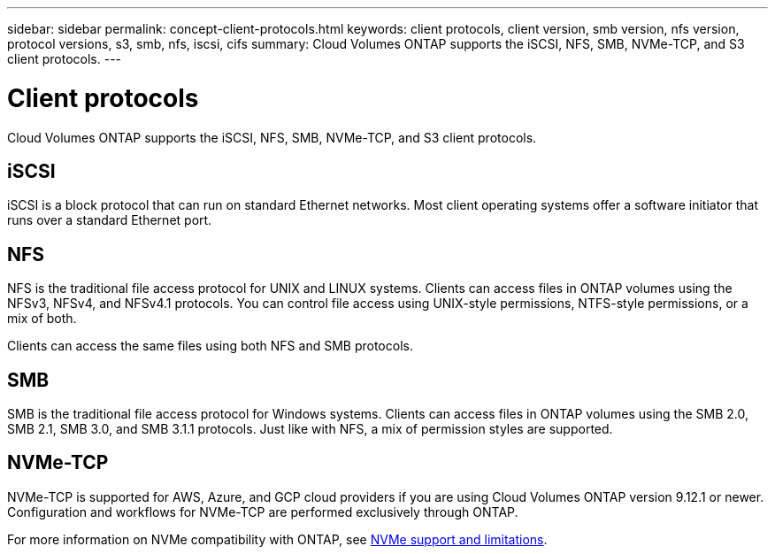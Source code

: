 ---
sidebar: sidebar
permalink: concept-client-protocols.html
keywords: client protocols, client version, smb version, nfs version, protocol versions, s3, smb, nfs, iscsi, cifs
summary: Cloud Volumes ONTAP supports the iSCSI, NFS, SMB, NVMe-TCP, and S3 client protocols.
---

= Client protocols
:hardbreaks:
:nofooter:
:icons: font
:linkattrs:
:imagesdir: ./media/

[.lead]
Cloud Volumes ONTAP supports the iSCSI, NFS, SMB, NVMe-TCP, and S3 client protocols.

== iSCSI

iSCSI is a block protocol that can run on standard Ethernet networks. Most client operating systems offer a software initiator that runs over a standard Ethernet port.

== NFS

NFS is the traditional file access protocol for UNIX and LINUX systems. Clients can access files in ONTAP volumes using the NFSv3, NFSv4, and NFSv4.1 protocols. You can control file access using UNIX-style permissions, NTFS-style permissions, or a mix of both.

Clients can access the same files using both NFS and SMB protocols.

== SMB

SMB is the traditional file access protocol for Windows systems. Clients can access files in ONTAP volumes using the SMB 2.0, SMB 2.1, SMB 3.0, and SMB 3.1.1 protocols. Just like with NFS, a mix of permission styles are supported.

ifdef::azure,aws[]

== S3

Cloud Volumes ONTAP supports S3 as an option for scale-out storage in the following cloud providers:

ifdef::aws[]
* AWS
endif::aws[]
ifdef::azure[]
* Azure
endif::azure[]

S3 protocol support enables you to configure S3 client access to objects contained in a bucket in an SVM.

https://docs.netapp.com/us-en/ontap/object-storage-management/index.html[Learn how to configure and manage S3 object storage services in ONTAP^].
endif::azure,aws[]

== NVMe-TCP

NVMe-TCP is supported for AWS, Azure, and GCP cloud providers if you are using Cloud Volumes ONTAP version 9.12.1 or newer. Configuration and workflows for NVMe-TCP are performed exclusively through ONTAP. 

For more information on NVMe compatibility with ONTAP, see https://docs.netapp.com/us-en/ontap/nvme/support-limitations.html#namespace-limitations-and-support[NVMe support and limitations^].